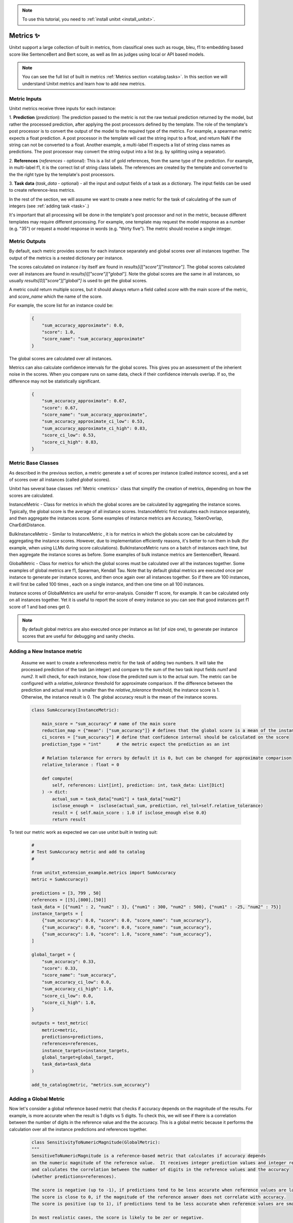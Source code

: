 .. _adding_metric:

.. note::

   To use this tutorial, you need to :ref:`install unitxt <install_unitxt>`.


=====================================
Metrics ✨
=====================================

Unitxt support a large collection of built in metrics, from classifical ones such as
rouge, bleu, f1 to embedding based score like SentenceBert and Bert score, as well as
llm as judges using local or API based models.

.. note::

    You can see the full list of built in metrics  :ref:`Metrics section <catalog.tasks>`.
    In this section we will understand Unitxt metrics and learn how to add new metrics.


Metric Inputs
-------------------

Unitxt metrics receive three inputs for each instance:

1. **Prediction** (`prediction`):  The prediction passed to the metric is not the raw textual prediction
returned by the model, but rather the processed prediction, after applying the post processors
defined by the template.  The role of the template's post processor is to convert the output
of the model to the required type of the metrics.  For example, a spearman metric expects a float
prediction.  A post processor in the template will cast the string input to a float, and return NaN
if the string can not be converted to a float.  Another example, a multi-label f1 expects a list of
string class names as predictions.   The post processor may convert the string output into a list
(e.g. by splitting using a separator).

2. **References** (`references` - optional):  This is a list of gold references, from the same type of the prediction.
For example, in multi-label f1, it is the correct list of string class labels.
The references are created by the template and converted to the the right type by the template's post processors.

3. **Task data** (`task_data` - optional) - all the input and output fields of a task as a dictionary.
The input fields can be used to create reference-less metrics.



In the rest of the section, we will assume we want to create a new metric for the
task of calculating of the sum of integers (see  :ref:`adding task <task>`.)

It's important that all processing will be done in the template's post processor and not in the metric,
because different templates may require different processing.  For example, one template may request
the model response as a number (e.g. "35") or request a model response in words (e.g. "thirty five").
The metric should receive a single integer.

Metric Outputs
---------------

By default, each metric provides scores for each instance separately and global scores over all instances together.
The output of the metrics is a nested dictionary per instance.

The scores calculated on instance `i` by itself are found in `results[i]["score"]["instance"]`. 
The global scores calculated over all instances are found in `results[i]["score"]["global"]`. 
Note the global scores are the same in all instances, so usually `results[0]["score"]["global"]` is used to get the global scores.

A metric could return multiple scores, but it should always return a field called `score` with the main score of the metric,
and `score_name` which the name of the score.

For example, the score list for an instance could be:

    .. code-block:: python

        {
            "sum_accuracy_approximate": 0.0,
            "score": 1.0,
            "score_name": "sum_accuracy_approximate"
        }

The global scores are calculated over all instances.

Metrics can also calculate confidence intervals for the global scores.
This gives you an assessment of the inherient noise in the scores.  When you compare runs on same data, check if their confidence 
intervals overlap. If so, the difference may not be statistically significant. 

    .. code-block:: python

        {
            "sum_accuracy_approximate": 0.67,
            "score": 0.67,
            "score_name": "sum_accuracy_approximate",
            "sum_accuracy_approximate_ci_low": 0.53,
            "sum_accuracy_approximate_ci_high": 0.83,
            "score_ci_low": 0.53,
            "score_ci_high": 0.83,
        }


Metric Base Classes
-------------------

As described in the previous section, a metric generate a set of scores per instance (called `instance` scores),
and a set of scores over all instances (called `global` scores).

Unitxt has several base classes :ref:`Metric <metrics>` class that simplify the creation of metrics, depending on how the
scores are calculated.

InstanceMetric - Class for metrics in which the global scores are be calculated by aggregating the instance scores.
Typically, the global score is the average of all instance scores.  InstanceMetric first evaluates each instance separately,
and then aggregate the instances score.   Some examples of instance metrics are Accuracy, TokenOverlap, CharEditDistance.  

BulkInstanceMetric - Similar to InstanceMetric , it is for metrics in which the globals score can be calculated by aggregating the instance scores.  However,
due to implementation efficiently reasons, it's better to run them in bulk (for example, when using LLMs during score calculations).
BulkInstanceMetric runs on a batch of instances each time, but then aggregate the instance scores as before.
Some examples of bulk instance metrics are SentenceBert, Reward.

GlobalMetric - Class for metrics for which the global scores must be calculated over all the instances together.
Some examples of global metrics are f1, Spearman, Kendall Tau.  Note that by default global metrics are executed once per instance 
to generate per instance scores, and then once again over all instances together.   So if there are 100 instances, 
it will first be called 100 times , each on a single instance, and then one time on all 100 instances.  

Instance scores of GlobalMetrics are useful for error-analysis. Consider f1 score, for example. 
It can be calculated only on all instances together. Yet it is useful to report the score of every instance
so you can see that good instances get f1 score of 1 and bad ones get 0.


.. note::
    By default global metrics are also executed once per instance as list (of size one),
    to generate per instance scores that are useful for debugging and sanity checks.

Adding a New Instance metric
----------------------------

    Assume we want to create a referenceless metric for the task of adding two numbers.   
    It will take the processed prediction of the task (an integer) and compare to the sum of the 
    two task input fields `num1` and `num2`.  It will check, for each instance,
    how close the predicted sum is to the actual sum.
    The metric can be configured with a `relative_tolerance` threshold for approximate comparison.  
    If the difference between the prediction and actual result is smaller than the `relative_tolerance` 
    threshold, the instance score is 1. Otherwise, the instance result is 0.
    The global accuracy result is the mean of the instance scores.  

    .. code-block:: python

        class SumAccuracy(InstanceMetric):

            main_score = "sum_accuracy" # name of the main score
            reduction_map = {"mean": ["sum_accuracy"]} # defines that the global score is a mean of the instance scores
            ci_scores = ["sum_accuracy"] # define that confidence internal should be calculated on the score
            prediction_type = "int"      # the metric expect the prediction as an int

            # Relation tolerance for errors by default it is 0, but can be changed for approximate comparison
            relative_tolerance : float = 0

            def compute(
                self, references: List[int], prediction: int, task_data: List[Dict]
            ) -> dict:
                actual_sum = task_data["num1"] + task_data["num2"]
                isclose_enough =  isclose(actual_sum, prediction, rel_tol=self.relative_tolerance)
                result = { self.main_score : 1.0 if isclose_enough else 0.0}
                return result

To test our metric work as expected we can use unitxt built in
testing suit:

    .. code-block:: python

        #
        # Test SumAccuracy metric and add to catalog
        #

        from unitxt_extension_example.metrics import SumAccuracy
        metric = SumAccuracy()

        predictions = [3, 799 , 50]
        references = [[5],[800],[50]]
        task_data = [{"num1" : 2, "num2" : 3}, {"num1" : 300, "num2" : 500}, {"num1" : -25, "num2" : 75}]
        instance_targets = [
            {"sum_accuracy": 0.0, "score": 0.0, "score_name": "sum_accuracy"},
            {"sum_accuracy": 0.0, "score": 0.0, "score_name": "sum_accuracy"},
            {"sum_accuracy": 1.0, "score": 1.0, "score_name": "sum_accuracy"},
        ]

        global_target = {
            "sum_accuracy": 0.33,
            "score": 0.33,
            "score_name": "sum_accuracy",
            "sum_accuracy_ci_low": 0.0,
            "sum_accuracy_ci_high": 1.0,
            "score_ci_low": 0.0,
            "score_ci_high": 1.0,
        }

        outputs = test_metric(
            metric=metric,
            predictions=predictions,
            references=references,
            instance_targets=instance_targets,
            global_target=global_target,
            task_data=task_data
        )

        add_to_catalog(metric, "metrics.sum_accuracy")

Adding a Global Metric
----------------------------

Now let's consider a global reference based metric that checks if accuracy depends on the magnitude of the results.
For example, is more accurate when the result is 1 digits vs 5 digits.
To check this, we will see if there is a correlation between the number of digits in the reference value and the the accuracy.
This is a global metric because it performs the calculation over all the instance predictions and references together.

    .. code-block:: python

        class SensitivityToNumericMagnitude(GlobalMetric):
        """
        SensitiveToNumericMagnitude is a reference-based metric that calculates if accuracy depends
        on the numeric magnitude of the reference value.  It receives integer prediction values and integer reference values
        and calculates the correlation between the number of digits in the reference values and the accuracy
        (whether predictions=references).

        The score is negative (up to -1), if predictions tend to be less accurate when reference values are larger.
        The score is close to 0, if the magnitude of the reference answer does not correlate with accuracy.
        The score is positive (up to 1), if predictions tend to be less accurate when reference values are smaller.  

        In most realistic cases, the score is likely to be zer or negative.

        """
        prediction_type = "int"  
        main_score="sensitivity_to_numeric_magnitude"
        single_reference_per_prediction = True  # validates only one reference is passed per prediction
      
        def compute(
            self, references: List[List[int]], predictions: List[int], task_data: List[Dict]
        ) -> dict:
            import scipy.stats as stats # Note the local import to ensure import is required only if metric is actually used
            magnitude = [ len(str(abs(reference[0]))) for reference in references ]
            accuracy = [ reference[0] == prediction  for (reference, prediction) in zip(references, predictions) ]
            spearman_coeff, p_value =  stats.spearmanr(magnitude, accuracy)
            result = { self.main_score :  spearman_coeff }
            return result



1. Calculating confidence intervals for global metrics can be costly if each invocation of the metric takes a long time.
To avoid calculating confidence internals for global metrics set `n_resamples = 0`.

2. Unitxt calculates instance results in global metrics to allow viewing the output on a single instances.  
This can help ensure metric behavior is correct, because it can be checked on single instance.
However, sometimes it does not make sense because the global metric assumes a minimum amount of instances.  
The per instance calculations can be disabled by setting `process_single_instances = False`.

Managing Metric Dependencies
--------------------

If a metric depends on an external package (beyond the unitxt dependencies),
use of `_requirements_list` allows validating the package is installed  and provide instructions to the users if it is not.

.. code-block:: python

    _requirements_list = { "sentence_transformers" : "Please install sentence_transformers using  'pip install -U sentence-transformers'" }

To ensure the package is imported only if the metric is actually used, include the import inside the relevant methods and not in global scope of the file.

Using Metric Pipelines
----------------------

Unitxt metrics must be compatible with the task they are used with.  However, sometime there is an implementation
of a metric that performs the needed calculations buts expects different inputs.
The MetricPipeline is a way to adapt an existing metric to a new task.
For example, the TokenOverlap metric takes string input prediction and string references and calculates
the token overlap between them.   If we want to reuse it, in a Retrieval Augmented Generation task to measure the token
overlap between the predictions and the context, we can define a MetricPipeline to copy the `context`` field of the task
to the `references` field.  Then it runs the existing metric. Finally, it renames the scores to more meaningful names.

.. code-block:: python

        metric = MetricPipeline(
            main_score="score",
            preprocess_steps=[
                CopyFields(field_to_field=[("task_data/context", "references")]),
                ListFieldValues(fields=["references"], to_field="references"),
            ],
            metric=metrics["metrics.token_overlap"],
            postpreprocess_steps=[
                RenameFields(
                    field_to_field=[
                        ("score/global/f1", "score/global/f1_overlap_with_context"),
                        ("score/global/recall", "score/global/recall_overlap_with_context"),
                        (
                            "score/global/precision",
                            "score/global/precision_overlap_with_context",
                        ),
                    ],
                ),
            ],
        )
        add_to_catalog(metric, "metrics.token_overlap_with_context", overwrite=True)

Adding a Hugginface metric
----------------------------

Unitxt provides a simple way to wrap existing Huggingface without the need to write code.
This is done using the predefined HuggingfaceMetric class.

.. code-block:: python

    metric = HuggingfaceMetric(
        hf_metric_name="bleu",  # The name of the metric in huggingface
        main_score="bleu",      # The main score (assumes the metric returns this score name)
        prediction_type="str"   # The type of the prediction and references (note that by default references are a list of the prediction_type)
    )
    add_to_catalog(metric, "metrics.bleu", overwrite=True)

By default, the HuggingfaceMetric wrapper passes the only the `predictions` and `references` fields to 
the metrics. You can also pass fields from the task_data inputs, by specifying `hf_additional_input_fields`.
For example:

 .. code-block:: python

    metric = HuggingfaceMetric(
        ...
        hf_additional_input_fields_pass = ["num1","num2"], # passes the task's num1 and num2 fields 
        ...
        
     )    

In the above example, the `num1` and `num2`fields are passed as lists of values to the metric
(each element in the list corresponds to an instance).  If you want to pass a scalar (single) value to the metric
you can use:

.. code-block:: python

    metric = HuggingfaceMetric(
        ...
        hf_additional_input_fields_pass_one_value=["tokenize"],
        ...
     )   
   

This assumes the field has the same value is in all instances.


Note that Huggingface metrics are independent the tasks they are used for, and receive arbitrary types of predictions, references, and additional
parameters.  It may be need to map between unitxt field names, values and types to the corresponding interface of the metric, using
the `MetricPipeline` described in the previous section.   

